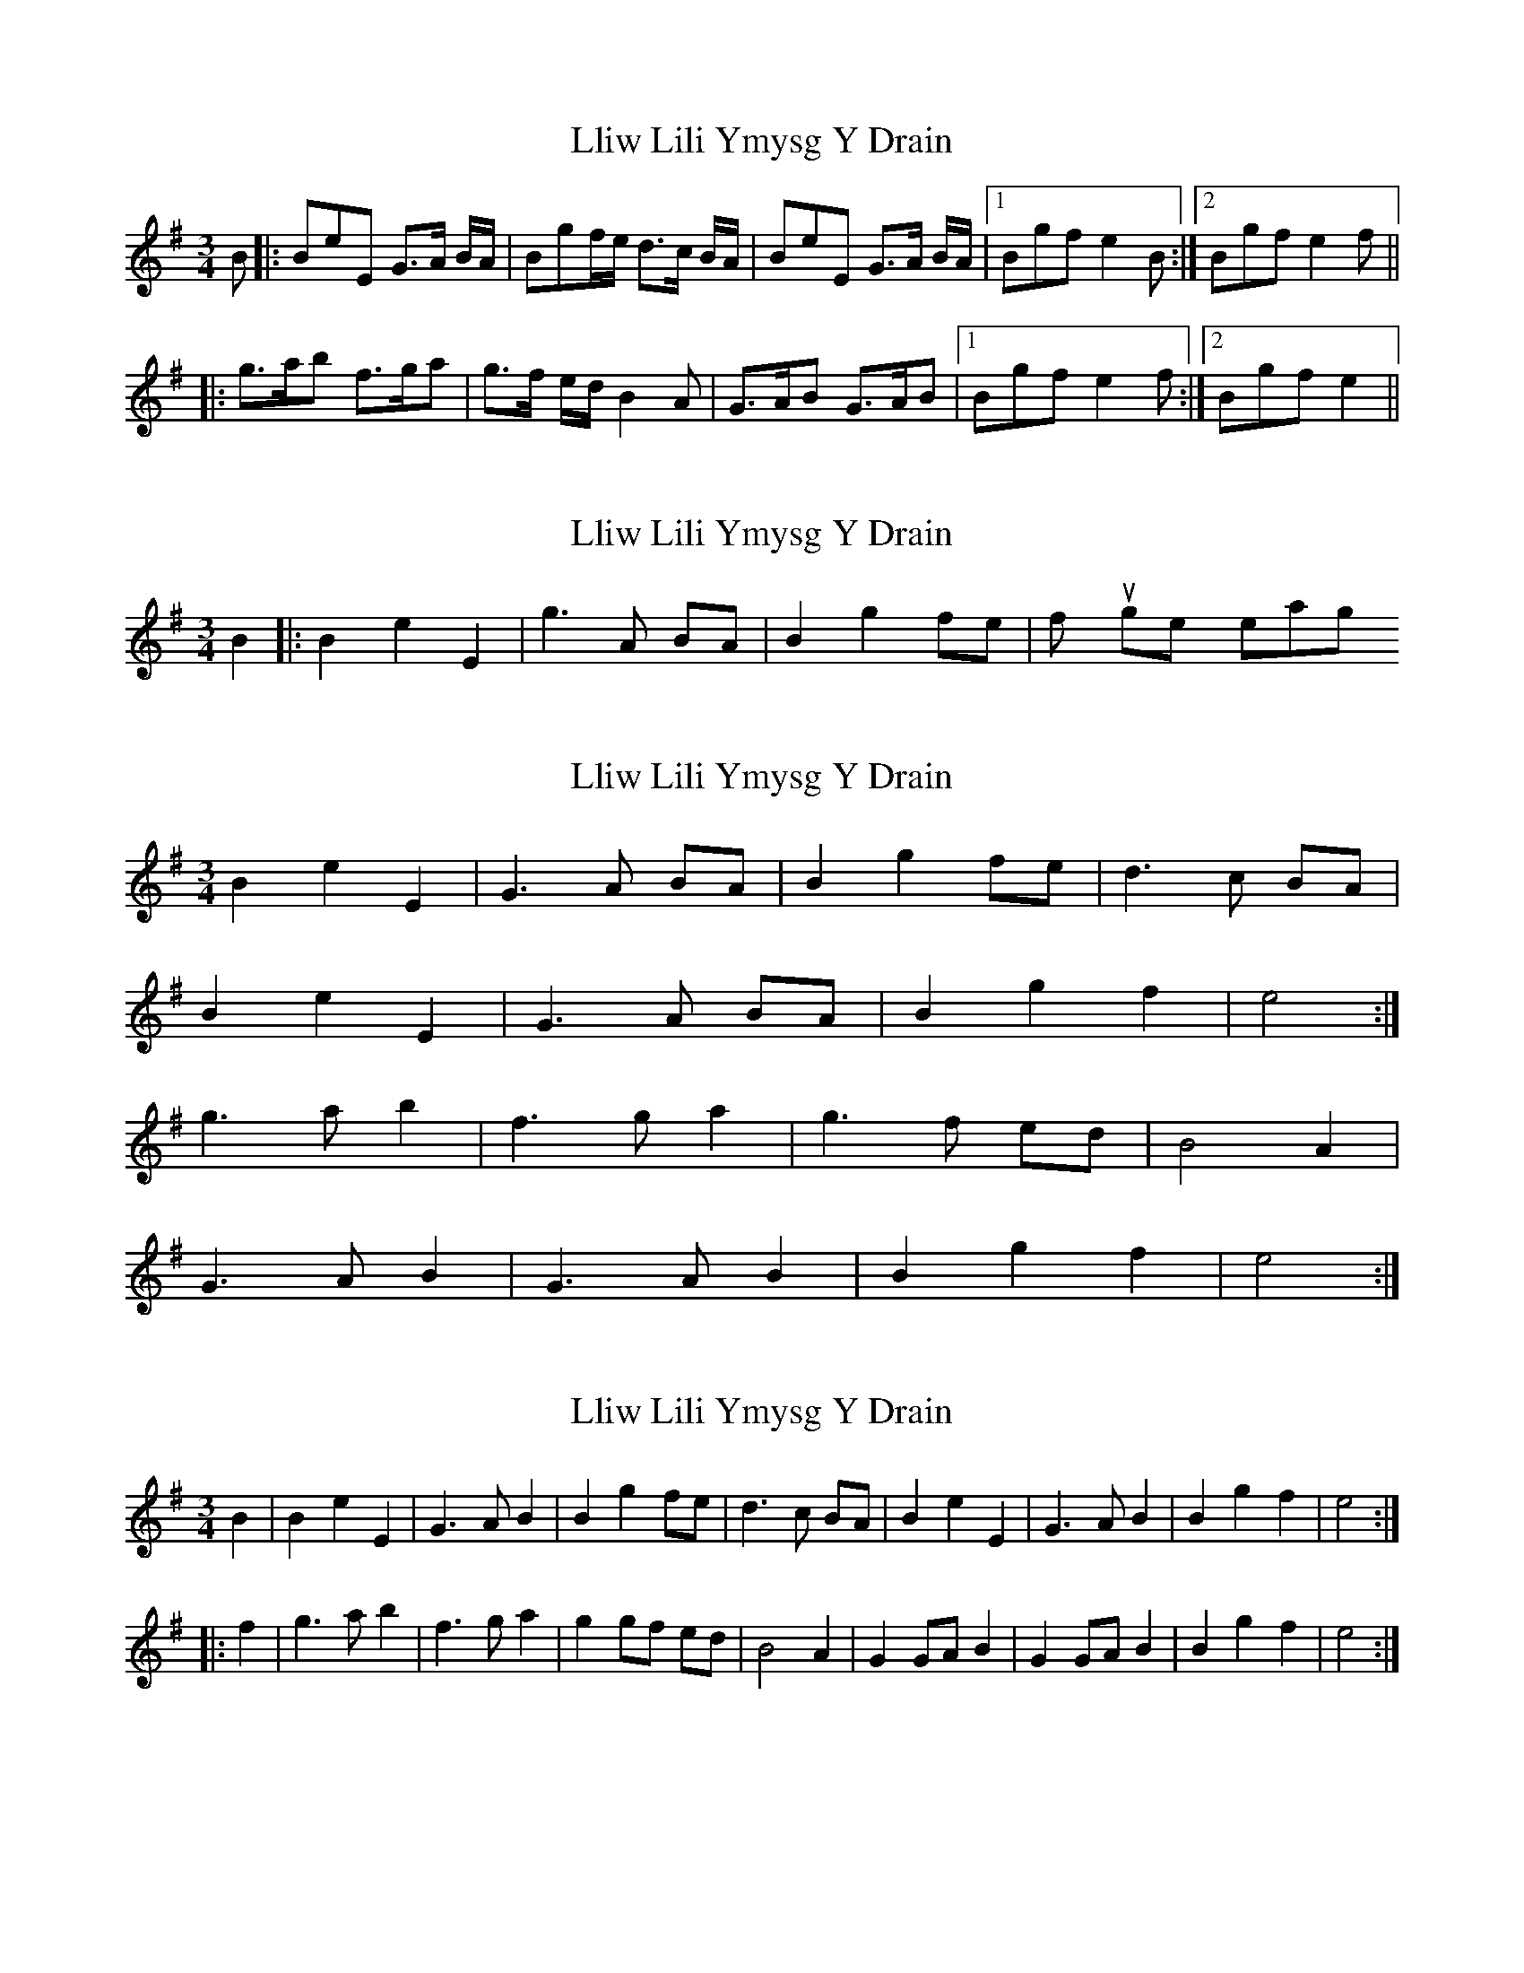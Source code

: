 X: 1
T: Lliw Lili Ymysg Y Drain
Z: tom.tomscott
S: https://thesession.org/tunes/8370#setting8370
R: waltz
M: 3/4
L: 1/8
K: Emin
B|:BeE G>A B/A/|Bgf/e/ d>c B/A/|BeE G>A B/A/|1 Bgf e2 B:|2Bgf e2 f||
|:g>ab f>ga|g>f e/d/ B2 A|G>AB G>AB|1 Bgf e2 f:|2Bgf e2||
X: 2
T: Lliw Lili Ymysg Y Drain
Z: hetty
S: https://thesession.org/tunes/8370#setting19489
R: waltz
M: 3/4
L: 1/8
K: Emin
B2 |: B2 e2 E2 | g3A BA | B2 g2 fe | if you get my meaning.
X: 3
T: Lliw Lili Ymysg Y Drain
Z: ceolachan
S: https://thesession.org/tunes/8370#setting19490
R: waltz
M: 3/4
L: 1/8
K: Emin
B2 e2 E2 | G3 A BA | B2 g2 fe | d3 c BA |B2 e2 E2 | G3 A BA | B2 g2 f2 | e4 :|g3 a b2 | f3 g a2 | g3 f ed | B4 A2 |G3 A B2 | G3 A B2 | B2 g2 f2 | e4 :|
X: 4
T: Lliw Lili Ymysg Y Drain
Z: Jemtheflute
S: https://thesession.org/tunes/8370#setting19491
R: waltz
M: 3/4
L: 1/8
K: Emin
B2 | B2 e2 E2 | G3 A B2 | B2 g2 fe | d3 c BA | B2 e2 E2 | G3 A B2 | B2 g2 f2 | e4 :|][|: f2 | g3 a b2 | f3 g a2 |g2 gf ed | B4 A2 | G2 GA B2 | G2 GA B2 | B2 g2 f2 | e4 :|]
